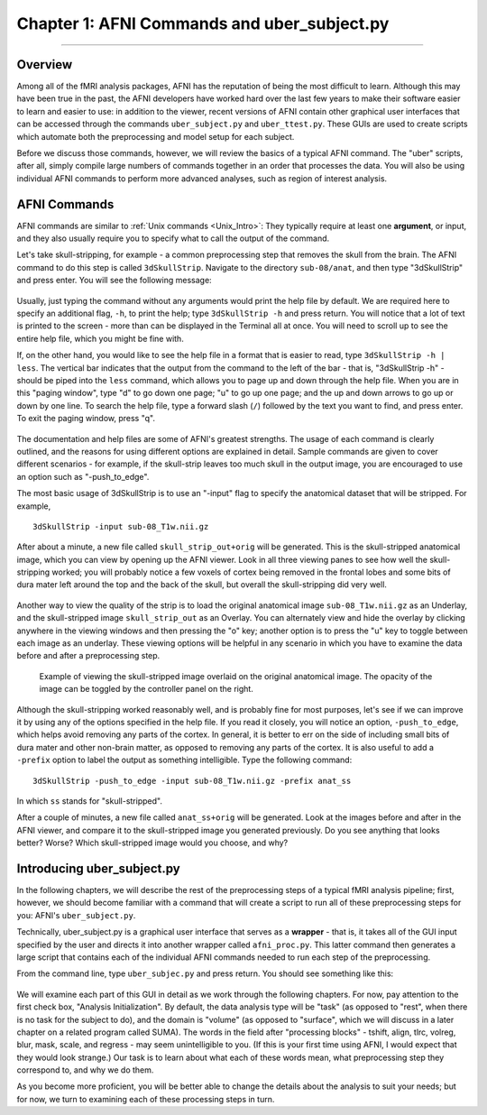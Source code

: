 .. _01_AFNI_Commands_uber_subject:

=============
Chapter 1: AFNI Commands and uber_subject.py
=============

---------------

Overview
********

Among all of the fMRI analysis packages, AFNI has the reputation of being the most difficult to learn. Although this may have been true in the past, the AFNI developers have worked hard over the last few years to make their software easier to learn and easier to use: in addition to the viewer, recent versions of AFNI contain other graphical user interfaces that can be accessed through the commands ``uber_subject.py`` and ``uber_ttest.py``. These GUIs are used to create scripts which automate both the preprocessing and model setup for each subject.

Before we discuss those commands, however, we will review the basics of a typical AFNI command. The "uber" scripts, after all, simply compile large numbers of commands together in an order that processes the data. You will also be using individual AFNI commands to perform more advanced analyses, such as region of interest analysis.


AFNI Commands
*************

AFNI commands are similar to :ref:`Unix commands <Unix_Intro>`: They typically require at least one **argument**, or input, and they also usually require you to specify what to call the output of the command.

Let's take skull-stripping, for example - a common preprocessing step that removes the skull from the brain. The AFNI command to do this step is called ``3dSkullStrip``. Navigate to the directory ``sub-08/anat``, and then type "3dSkullStrip" and press enter. You will see the following message:

.. figure:: 01_SkullStripErrorMessage.png

Usually, just typing the command without any arguments would print the help file by default. We are required here to specify an additional flag, ``-h``, to print the help; type ``3dSkullStrip -h`` and press return. You will notice that a lot of text is printed to the screen - more than can be displayed in the Terminal all at once. You will need to scroll up to see the entire help file, which you might be fine with. 

If, on the other hand, you would like to see the help file in a format that is easier to read, type ``3dSkullStrip -h | less``. The vertical bar indicates that the output from the command to the left of the bar - that is, "3dSkullStrip -h" - should be piped into the ``less`` command, which allows you to page up and down through the help file. When you are in this "paging window", type "d" to go down one page; "u" to go up one page; and the up and down arrows to go up or down by one line. To search the help file, type a forward slash (``/``) followed by the text you want to find, and press enter. To exit the paging window, press "q".

.. figure:: 04_01_AFNI_HelpFile.png

The documentation and help files are some of AFNI's greatest strengths. The usage of each command is clearly outlined, and the reasons for using different options are explained in detail. Sample commands are given to cover different scenarios - for example, if the skull-strip leaves too much skull in the output image, you are encouraged to use an option such as "-push_to_edge".

The most basic usage of 3dSkullStrip is to use an "-input" flag to specify the anatomical dataset that will be stripped. For example,

::

  3dSkullStrip -input sub-08_T1w.nii.gz
  
After about a minute, a new file called ``skull_strip_out+orig`` will be generated. This is the skull-stripped anatomical image, which you can view by opening up the AFNI viewer. Look in all three viewing panes to see how well the skull-stripping worked; you will probably notice a few voxels of cortex being removed in the frontal lobes and some bits of dura mater left around the top and the back of the skull, but overall the skull-stripping did very well.

.. figure:: 04_01_SkullStrip.png

Another way to view the quality of the strip is to load the original anatomical image ``sub-08_T1w.nii.gz`` as an Underlay, and the skull-stripped image ``skull_strip_out`` as an Overlay. You can alternately view and hide the overlay by clicking anywhere in the viewing windows and then pressing the "o" key; another option is to press the "u" key to toggle between each image as an underlay. These viewing options will be helpful in any scenario in which you have to examine the data before and after a preprocessing step.

.. figure:: 04_01_SkullStrip_overlay.png

  Example of viewing the skull-stripped image overlaid on the original anatomical image. The opacity of the image can be toggled by the controller panel on the right.
  
Although the skull-stripping worked reasonably well, and is probably fine for most purposes, let's see if we can improve it by using any of the options specified in the help file. If you read it closely, you will notice an option, ``-push_to_edge``, which helps avoid removing any parts of the cortex. In general, it is better to err on the side of including small bits of dura mater and other non-brain matter, as opposed to removing any parts of the cortex. It is also useful to add a ``-prefix`` option to label the output as something intelligible. Type the following command:

::

  3dSkullStrip -push_to_edge -input sub-08_T1w.nii.gz -prefix anat_ss
  
In which ``ss`` stands for "skull-stripped".

After a couple of minutes, a new file called ``anat_ss+orig`` will be generated. Look at the images before and after in the AFNI viewer, and compare it to the skull-stripped image you generated previously. Do you see anything that looks better? Worse? Which skull-stripped image would you choose, and why?


Introducing uber_subject.py
***************************

In the following chapters, we will describe the rest of the preprocessing steps of a typical fMRI analysis pipeline; first, however, we should become familiar with a command that will create a script to run all of these preprocessing steps for you: AFNI's ``uber_subject.py``.

Technically, uber_subject.py is a graphical user interface that serves as a **wrapper** - that is, it takes all of the GUI input specified by the user and directs it into another wrapper called ``afni_proc.py``. This latter command then generates a large script that contains each of the individual AFNI commands needed to run each step of the preprocessing.

From the command line, type ``uber_subjec.py`` and press return. You should see something like this:

.. figure:: 04_01_uber_subject_GUI.png

We will examine each part of this GUI in detail as we work through the following chapters. For now, pay attention to the first check box, "Analysis Initialization". By default, the data analysis type will be "task" (as opposed to "rest", when there is no task for the subject to do), and the domain is "volume" (as opposed to "surface", which we will discuss in a later chapter on a related program called SUMA). The words in the field after "processing blocks" - tshift, align, tlrc, volreg, blur, mask, scale, and regress - may seem unintelligible to you. (If this is your first time using AFNI, I would expect that they would look strange.) Our task is to learn about what each of these words mean, what preprocessing step they correspond to, and why we do them. 

As you become more proficient, you will be better able to change the details about the analysis to suit your needs; but for now, we turn to examining each of these processing steps in turn.
